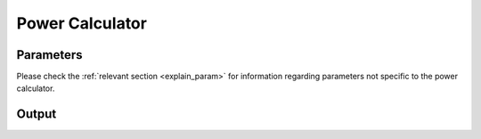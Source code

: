 Power Calculator
==================================

Parameters
------------------------------

Please check the :ref:`relevant section <explain_param>` for information regarding parameters not specific to the power calculator. 

Output
------------------------------


